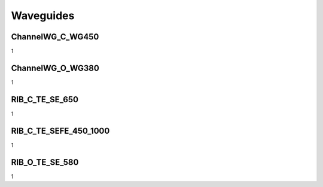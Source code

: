 Waveguides
#######################

ChannelWG_C_WG450
**********************
1


ChannelWG_O_WG380
**********************
1

RIB_C_TE_SE_650
**********************
1

RIB_C_TE_SEFE_450_1000
***********************
1

RIB_O_TE_SE_580
**********************
1
